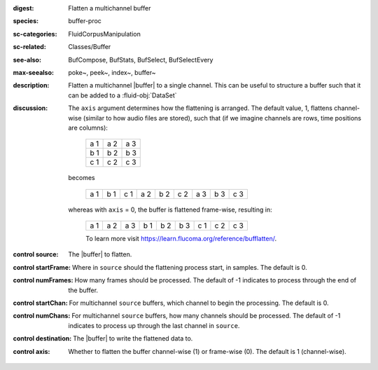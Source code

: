 :digest: Flatten a multichannel buffer
:species: buffer-proc
:sc-categories: FluidCorpusManipulation
:sc-related: Classes/Buffer
:see-also: BufCompose, BufStats, BufSelect, BufSelectEvery
:max-seealso: poke~, peek~, index~, buffer~
:description: 
   Flatten a multichannel |buffer| to a single channel. This can be useful to structure a buffer such that it can be added to a :fluid-obj:`DataSet`
:discussion:
   The ``axis`` argument determines how the flattening is arranged. The default value, 1, flattens channel-wise (similar to how audio files are stored), such that (if we imagine channels are rows, time positions are columns):

    ===  ===  ===
    a 1  a 2  a 3
    b 1  b 2  b 3
    c 1  c 2  c 3
    ===  ===  ===

   becomes

    ===  ===  ===  ===  ===  ===  ===  ===  ===
    a 1  b 1  c 1  a 2  b 2  c 2  a 3  b 3  c 3
    ===  ===  ===  ===  ===  ===  ===  ===  ===

   whereas with ``axis`` = 0, the buffer is flattened frame-wise, resulting in:

    ===  ===  ===  ===  ===  ===  ===  ===  ===
    a 1  a 2  a 3  b 1  b 2  b 3  c 1  c 2  c 3
    ===  ===  ===  ===  ===  ===  ===  ===  ===
    
    To learn more visit https://learn.flucoma.org/reference/bufflatten/.

:control source:

   The |buffer| to flatten.

:control startFrame:

   Where in ``source`` should the flattening process start, in samples. The default is 0.

:control numFrames:

   How many frames should be processed. The default of -1 indicates to process through the end of the buffer.

:control startChan:

   For multichannel ``source`` buffers, which channel to begin the processing. The default is 0.

:control numChans:

   For multichannel ``source`` buffers, how many channels should be processed. The default of -1 indicates to process up through the last channel in  ``source``.

:control destination:

   The |buffer| to write the flattened data to.

:control axis:

   Whether to flatten the buffer channel-wise (1) or frame-wise (0). The default is 1 (channel-wise). 
